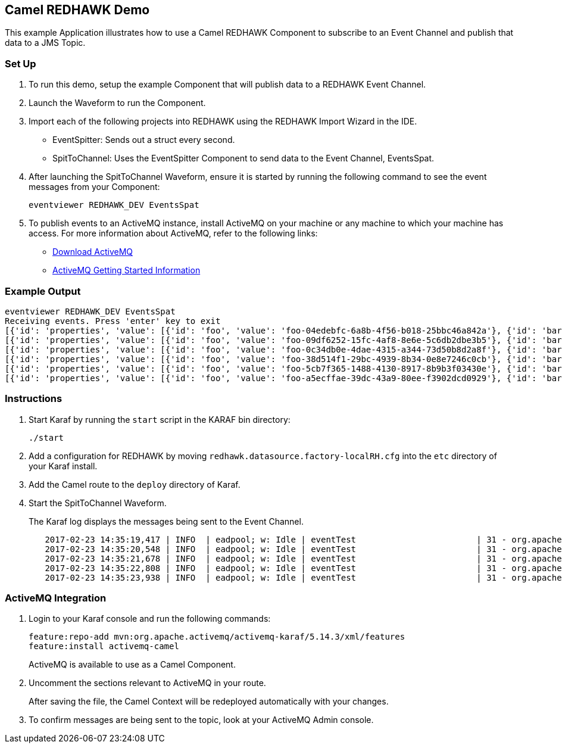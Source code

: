 == Camel REDHAWK Demo

This example Application illustrates how to use a Camel REDHAWK Component to subscribe to an Event Channel and publish that data to a JMS Topic. 

=== Set Up

. To run this demo, setup the example Component that will publish data to a REDHAWK Event Channel.
. Launch the Waveform to run the Component. 
. Import each of the following projects into REDHAWK using the REDHAWK Import Wizard in the IDE. 

+

* EventSpitter: Sends out a struct every second. 
* SpitToChannel: Uses the EventSpitter Component to send data to the Event Channel, EventsSpat.

+

. After launching the SpitToChannel Waveform, ensure it is started by running the following command to see the event messages from your Component:

    eventviewer REDHAWK_DEV EventsSpat
    
+

. To publish events to an ActiveMQ instance, install ActiveMQ on your machine or any machine to which your machine has access. For more information about ActiveMQ, refer to the following links:

* http://activemq.apache.org/download.html[Download ActiveMQ] 

* http://activemq.apache.org/version-5-getting-started.html[ActiveMQ Getting Started Information]


=== Example Output

	eventviewer REDHAWK_DEV EventsSpat
	Receiving events. Press 'enter' key to exit
	[{'id': 'properties', 'value': [{'id': 'foo', 'value': 'foo-04edebfc-6a8b-4f56-b018-25bbc46a842a'}, {'id': 'bar', 'value': 1.6000000238418579}]}]
	[{'id': 'properties', 'value': [{'id': 'foo', 'value': 'foo-09df6252-15fc-4af8-8e6e-5c6db2dbe3b5'}, {'id': 'bar', 'value': 1.6000000238418579}]}]
	[{'id': 'properties', 'value': [{'id': 'foo', 'value': 'foo-0c34db0e-4dae-4315-a344-73d50b8d2a8f'}, {'id': 'bar', 'value': 1.6000000238418579}]}]
	[{'id': 'properties', 'value': [{'id': 'foo', 'value': 'foo-38d514f1-29bc-4939-8b34-0e8e7246c0cb'}, {'id': 'bar', 'value': 1.6000000238418579}]}]
	[{'id': 'properties', 'value': [{'id': 'foo', 'value': 'foo-5cb7f365-1488-4130-8917-8b9b3f03430e'}, {'id': 'bar', 'value': 1.6000000238418579}]}]
	[{'id': 'properties', 'value': [{'id': 'foo', 'value': 'foo-a5ecffae-39dc-43a9-80ee-f3902dcd0929'}, {'id': 'bar', 'value': 1.6000000238418579}]}]


=== Instructions

. Start Karaf by running the `start` script in the KARAF bin directory:

	./start

. Add a configuration for REDHAWK by moving `redhawk.datasource.factory-localRH.cfg` into the `etc` directory of your Karaf install.
. Add the Camel route to the `deploy` directory of Karaf.
. Start the SpitToChannel Waveform.

+

The Karaf log displays the messages being sent to the Event Channel.

[source]
	2017-02-23 14:35:19,417 | INFO  | eadpool; w: Idle | eventTest                        | 31 - org.apache.camel.camel-core - 2.17.5 | Exchange[ExchangePattern: InOnly, BodyType: java.util.HashMap, Body: {bar=1.6, foo=foo-beff745f-6ab1-4d75-b5e3-a29a0c4e9a3d}]
	2017-02-23 14:35:20,548 | INFO  | eadpool; w: Idle | eventTest                        | 31 - org.apache.camel.camel-core - 2.17.5 | Exchange[ExchangePattern: InOnly, BodyType: java.util.HashMap, Body: {bar=1.6, foo=foo-fcda80f5-3b6b-46fb-8ada-80859ff7fcef}]
	2017-02-23 14:35:21,678 | INFO  | eadpool; w: Idle | eventTest                        | 31 - org.apache.camel.camel-core - 2.17.5 | Exchange[ExchangePattern: InOnly, BodyType: java.util.HashMap, Body: {bar=1.6, foo=foo-0dc62388-5dee-43b5-8c1b-7bfa91f2bc39}]
	2017-02-23 14:35:22,808 | INFO  | eadpool; w: Idle | eventTest                        | 31 - org.apache.camel.camel-core - 2.17.5 | Exchange[ExchangePattern: InOnly, BodyType: java.util.HashMap, Body: {bar=1.6, foo=foo-090be096-49ba-4943-ae65-3a4ae1438398}]
	2017-02-23 14:35:23,938 | INFO  | eadpool; w: Idle | eventTest                        | 31 - org.apache.camel.camel-core - 2.17.5 | Exchange[ExchangePattern: InOnly, BodyType: java.util.HashMap, Body: {bar=1.6, foo=foo-0dcc5772-0759-4122-ba11-fc7fe10c697f}]
	
=== ActiveMQ Integration

. Login to your Karaf console and run the following commands:

	feature:repo-add mvn:org.apache.activemq/activemq-karaf/5.14.3/xml/features
	feature:install activemq-camel

+
	
ActiveMQ is available to use as a Camel Component.

. Uncomment the sections relevant to ActiveMQ in your route.

+

After saving the file, the Camel Context will be redeployed automatically with your changes.

+

. To confirm messages are being sent to the topic, look at your ActiveMQ Admin console. 


		

